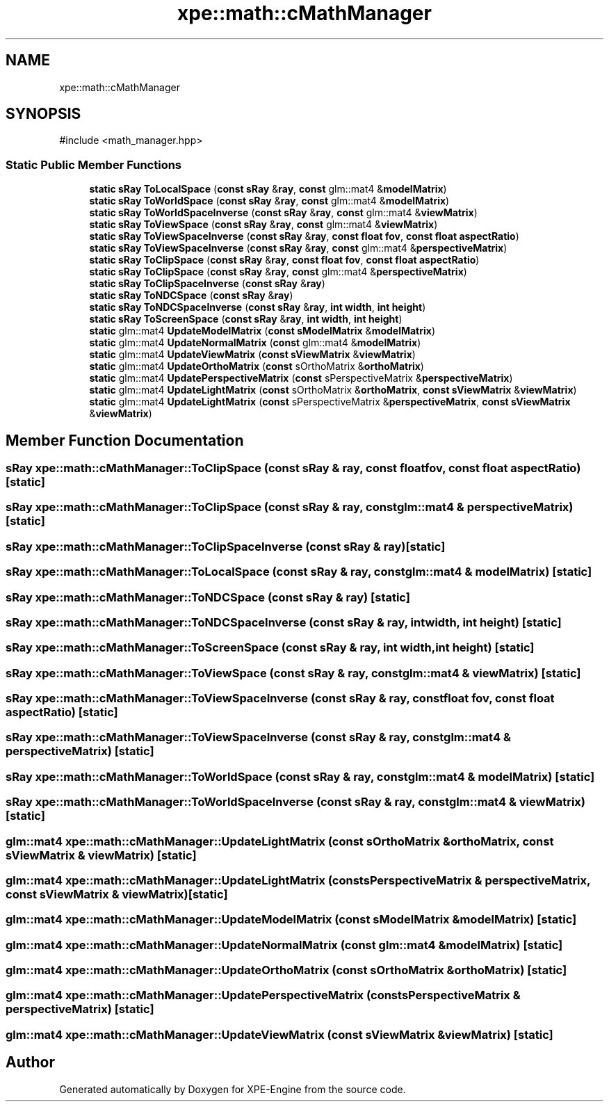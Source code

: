 .TH "xpe::math::cMathManager" 3 "Version 0.1" "XPE-Engine" \" -*- nroff -*-
.ad l
.nh
.SH NAME
xpe::math::cMathManager
.SH SYNOPSIS
.br
.PP
.PP
\fR#include <math_manager\&.hpp>\fP
.SS "Static Public Member Functions"

.in +1c
.ti -1c
.RI "\fBstatic\fP \fBsRay\fP \fBToLocalSpace\fP (\fBconst\fP \fBsRay\fP &\fBray\fP, \fBconst\fP glm::mat4 &\fBmodelMatrix\fP)"
.br
.ti -1c
.RI "\fBstatic\fP \fBsRay\fP \fBToWorldSpace\fP (\fBconst\fP \fBsRay\fP &\fBray\fP, \fBconst\fP glm::mat4 &\fBmodelMatrix\fP)"
.br
.ti -1c
.RI "\fBstatic\fP \fBsRay\fP \fBToWorldSpaceInverse\fP (\fBconst\fP \fBsRay\fP &\fBray\fP, \fBconst\fP glm::mat4 &\fBviewMatrix\fP)"
.br
.ti -1c
.RI "\fBstatic\fP \fBsRay\fP \fBToViewSpace\fP (\fBconst\fP \fBsRay\fP &\fBray\fP, \fBconst\fP glm::mat4 &\fBviewMatrix\fP)"
.br
.ti -1c
.RI "\fBstatic\fP \fBsRay\fP \fBToViewSpaceInverse\fP (\fBconst\fP \fBsRay\fP &\fBray\fP, \fBconst\fP \fBfloat\fP \fBfov\fP, \fBconst\fP \fBfloat\fP \fBaspectRatio\fP)"
.br
.ti -1c
.RI "\fBstatic\fP \fBsRay\fP \fBToViewSpaceInverse\fP (\fBconst\fP \fBsRay\fP &\fBray\fP, \fBconst\fP glm::mat4 &\fBperspectiveMatrix\fP)"
.br
.ti -1c
.RI "\fBstatic\fP \fBsRay\fP \fBToClipSpace\fP (\fBconst\fP \fBsRay\fP &\fBray\fP, \fBconst\fP \fBfloat\fP \fBfov\fP, \fBconst\fP \fBfloat\fP \fBaspectRatio\fP)"
.br
.ti -1c
.RI "\fBstatic\fP \fBsRay\fP \fBToClipSpace\fP (\fBconst\fP \fBsRay\fP &\fBray\fP, \fBconst\fP glm::mat4 &\fBperspectiveMatrix\fP)"
.br
.ti -1c
.RI "\fBstatic\fP \fBsRay\fP \fBToClipSpaceInverse\fP (\fBconst\fP \fBsRay\fP &\fBray\fP)"
.br
.ti -1c
.RI "\fBstatic\fP \fBsRay\fP \fBToNDCSpace\fP (\fBconst\fP \fBsRay\fP &\fBray\fP)"
.br
.ti -1c
.RI "\fBstatic\fP \fBsRay\fP \fBToNDCSpaceInverse\fP (\fBconst\fP \fBsRay\fP &\fBray\fP, \fBint\fP \fBwidth\fP, \fBint\fP \fBheight\fP)"
.br
.ti -1c
.RI "\fBstatic\fP \fBsRay\fP \fBToScreenSpace\fP (\fBconst\fP \fBsRay\fP &\fBray\fP, \fBint\fP \fBwidth\fP, \fBint\fP \fBheight\fP)"
.br
.ti -1c
.RI "\fBstatic\fP glm::mat4 \fBUpdateModelMatrix\fP (\fBconst\fP \fBsModelMatrix\fP &\fBmodelMatrix\fP)"
.br
.ti -1c
.RI "\fBstatic\fP glm::mat4 \fBUpdateNormalMatrix\fP (\fBconst\fP glm::mat4 &\fBmodelMatrix\fP)"
.br
.ti -1c
.RI "\fBstatic\fP glm::mat4 \fBUpdateViewMatrix\fP (\fBconst\fP \fBsViewMatrix\fP &\fBviewMatrix\fP)"
.br
.ti -1c
.RI "\fBstatic\fP glm::mat4 \fBUpdateOrthoMatrix\fP (\fBconst\fP sOrthoMatrix &\fBorthoMatrix\fP)"
.br
.ti -1c
.RI "\fBstatic\fP glm::mat4 \fBUpdatePerspectiveMatrix\fP (\fBconst\fP sPerspectiveMatrix &\fBperspectiveMatrix\fP)"
.br
.ti -1c
.RI "\fBstatic\fP glm::mat4 \fBUpdateLightMatrix\fP (\fBconst\fP sOrthoMatrix &\fBorthoMatrix\fP, \fBconst\fP \fBsViewMatrix\fP &\fBviewMatrix\fP)"
.br
.ti -1c
.RI "\fBstatic\fP glm::mat4 \fBUpdateLightMatrix\fP (\fBconst\fP sPerspectiveMatrix &\fBperspectiveMatrix\fP, \fBconst\fP \fBsViewMatrix\fP &\fBviewMatrix\fP)"
.br
.in -1c
.SH "Member Function Documentation"
.PP 
.SS "\fBsRay\fP xpe::math::cMathManager::ToClipSpace (\fBconst\fP \fBsRay\fP & ray, \fBconst\fP \fBfloat\fP fov, \fBconst\fP \fBfloat\fP aspectRatio)\fR [static]\fP"

.SS "\fBsRay\fP xpe::math::cMathManager::ToClipSpace (\fBconst\fP \fBsRay\fP & ray, \fBconst\fP glm::mat4 & perspectiveMatrix)\fR [static]\fP"

.SS "\fBsRay\fP xpe::math::cMathManager::ToClipSpaceInverse (\fBconst\fP \fBsRay\fP & ray)\fR [static]\fP"

.SS "\fBsRay\fP xpe::math::cMathManager::ToLocalSpace (\fBconst\fP \fBsRay\fP & ray, \fBconst\fP glm::mat4 & modelMatrix)\fR [static]\fP"

.SS "\fBsRay\fP xpe::math::cMathManager::ToNDCSpace (\fBconst\fP \fBsRay\fP & ray)\fR [static]\fP"

.SS "\fBsRay\fP xpe::math::cMathManager::ToNDCSpaceInverse (\fBconst\fP \fBsRay\fP & ray, \fBint\fP width, \fBint\fP height)\fR [static]\fP"

.SS "\fBsRay\fP xpe::math::cMathManager::ToScreenSpace (\fBconst\fP \fBsRay\fP & ray, \fBint\fP width, \fBint\fP height)\fR [static]\fP"

.SS "\fBsRay\fP xpe::math::cMathManager::ToViewSpace (\fBconst\fP \fBsRay\fP & ray, \fBconst\fP glm::mat4 & viewMatrix)\fR [static]\fP"

.SS "\fBsRay\fP xpe::math::cMathManager::ToViewSpaceInverse (\fBconst\fP \fBsRay\fP & ray, \fBconst\fP \fBfloat\fP fov, \fBconst\fP \fBfloat\fP aspectRatio)\fR [static]\fP"

.SS "\fBsRay\fP xpe::math::cMathManager::ToViewSpaceInverse (\fBconst\fP \fBsRay\fP & ray, \fBconst\fP glm::mat4 & perspectiveMatrix)\fR [static]\fP"

.SS "\fBsRay\fP xpe::math::cMathManager::ToWorldSpace (\fBconst\fP \fBsRay\fP & ray, \fBconst\fP glm::mat4 & modelMatrix)\fR [static]\fP"

.SS "\fBsRay\fP xpe::math::cMathManager::ToWorldSpaceInverse (\fBconst\fP \fBsRay\fP & ray, \fBconst\fP glm::mat4 & viewMatrix)\fR [static]\fP"

.SS "glm::mat4 xpe::math::cMathManager::UpdateLightMatrix (\fBconst\fP sOrthoMatrix & orthoMatrix, \fBconst\fP \fBsViewMatrix\fP & viewMatrix)\fR [static]\fP"

.SS "glm::mat4 xpe::math::cMathManager::UpdateLightMatrix (\fBconst\fP sPerspectiveMatrix & perspectiveMatrix, \fBconst\fP \fBsViewMatrix\fP & viewMatrix)\fR [static]\fP"

.SS "glm::mat4 xpe::math::cMathManager::UpdateModelMatrix (\fBconst\fP \fBsModelMatrix\fP & modelMatrix)\fR [static]\fP"

.SS "glm::mat4 xpe::math::cMathManager::UpdateNormalMatrix (\fBconst\fP glm::mat4 & modelMatrix)\fR [static]\fP"

.SS "glm::mat4 xpe::math::cMathManager::UpdateOrthoMatrix (\fBconst\fP sOrthoMatrix & orthoMatrix)\fR [static]\fP"

.SS "glm::mat4 xpe::math::cMathManager::UpdatePerspectiveMatrix (\fBconst\fP sPerspectiveMatrix & perspectiveMatrix)\fR [static]\fP"

.SS "glm::mat4 xpe::math::cMathManager::UpdateViewMatrix (\fBconst\fP \fBsViewMatrix\fP & viewMatrix)\fR [static]\fP"


.SH "Author"
.PP 
Generated automatically by Doxygen for XPE-Engine from the source code\&.
